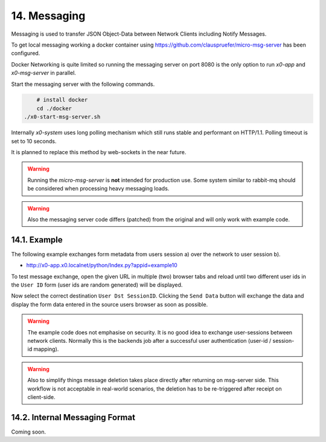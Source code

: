 .. appdev-messaging

14. Messaging
=============

Messaging is used to transfer JSON Object-Data between Network Clients including
Notify Messages.

To get local messaging working a docker container using
https://github.com/clauspruefer/micro-msg-server  has been configured.

Docker Networking is quite limited so running the messaging server on port 8080
is the only option to run *x0-app* and *x0-msg-server* in parallel.

Start the messaging server with the following commands.

.. code-block:: bash

	# install docker
	cd ./docker
    ./x0-start-msg-server.sh

Internally *x0-system* uses long polling mechanism which still runs stable
and performant on HTTP/1.1. Polling timeout is set to 10 seconds.

It is planned to replace this method by web-sockets in the near future.

.. warning::

    Running the *micro-msg-server* is **not** intended for production use.
    Some system similar to rabbit-mq should be considered when processing heavy
    messaging loads.

.. warning::

    Also the messaging server code differs (patched) from the original and
    will only work with example code.

14.1. Example
-------------

The following example exchanges form metadata from users session a)
over the network to user session b).

* http://x0-app.x0.localnet/python/Index.py?appid=example10

To test message exchange, open the given URL in multiple (two) browser tabs
and reload until two different user ids in the ``User ID`` form (user ids are
random generated) will be displayed.

Now select the correct destination ``User Dst SessionID``. Clicking the 
``Send Data`` button will exchange the data and display the form data entered
in the source users browser as soon as possible.

.. warning::

    The example code does not emphasise on security. It is no good idea to
    exchange user-sessions between network clients. Normally this is the backends
    job after a successful user authentication (user-id / session-id mapping).

.. warning::

    Also to simplify things message deletion takes place directly after returning
    on msg-server side. This workflow is not acceptable in real-world scenarios,
    the deletion has to be re-triggered after receipt on client-side.

14.2. Internal Messaging Format
-------------------------------

Coming soon.
